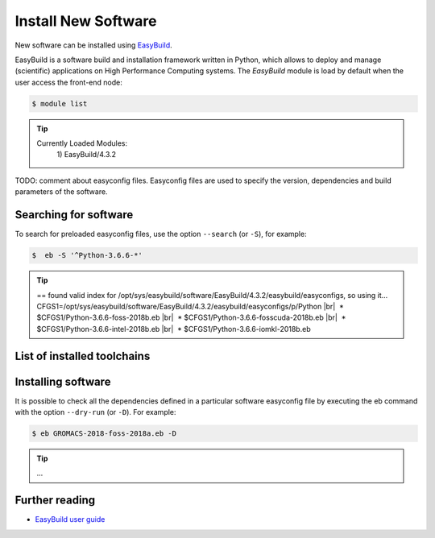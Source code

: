 .. |br| raw:: html

	<br>

.. |nbsp| unicode:: U+00A0

Install New Software
====================

New software can be installed using `EasyBuild <https://easybuild.io/>`__.

EasyBuild is a software build and installation framework written in Python, which allows to deploy and manage (scientific) applications on High Performance Computing systems. The `EasyBuild` module is load by default when the user access the front-end node:

.. code-block:: console

	$ module list

.. tip::

 Currently Loaded Modules:
  \1) EasyBuild/4.3.2


TODO: comment about easyconfig files. Easyconfig files are used to specify the version, dependencies and build parameters of the software.


Searching for software
----------------------

To search for preloaded easyconfig files, use the option ``--search`` (or ``-S``), for example:

.. code-block:: console

	$  eb -S '^Python-3.6.6-*'

.. tip::

 == found valid index for /opt/sys/easybuild/software/EasyBuild/4.3.2/easybuild/easyconfigs, so using it...
 CFGS1=/opt/sys/easybuild/software/EasyBuild/4.3.2/easybuild/easyconfigs/p/Python
 |br|
 |nbsp|\* $CFGS1/Python-3.6.6-foss-2018b.eb
 |br|
 |nbsp|\* $CFGS1/Python-3.6.6-fosscuda-2018b.eb
 |br|
 |nbsp|\* $CFGS1/Python-3.6.6-intel-2018b.eb
 |br|
 |nbsp|\* $CFGS1/Python-3.6.6-iomkl-2018b.eb

List of installed toolchains
----------------------------

Installing software
-------------------

It is possible to check all the dependencies defined in a particular software easyconfig file by executing the eb command with the option ``--dry-run`` (or ``-D``). For example:

.. code-block:: console

	$ eb GROMACS-2018-foss-2018a.eb -D

.. tip::

 ...

Further reading
---------------

- `EasyBuild user guide <https://docs.easybuild.io/en/latest/>`__